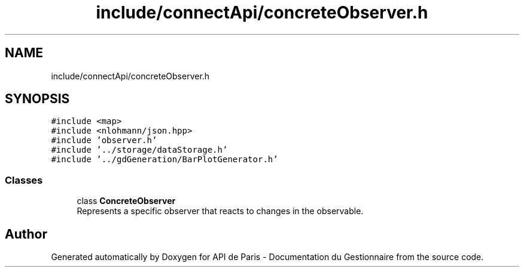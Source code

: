 .TH "include/connectApi/concreteObserver.h" 3 "Fri Sep 22 2023" "Version v0.1" "API de Paris - Documentation du Gestionnaire" \" -*- nroff -*-
.ad l
.nh
.SH NAME
include/connectApi/concreteObserver.h
.SH SYNOPSIS
.br
.PP
\fC#include <map>\fP
.br
\fC#include <nlohmann/json\&.hpp>\fP
.br
\fC#include 'observer\&.h'\fP
.br
\fC#include '\&.\&./storage/dataStorage\&.h'\fP
.br
\fC#include '\&.\&./gdGeneration/BarPlotGenerator\&.h'\fP
.br

.SS "Classes"

.in +1c
.ti -1c
.RI "class \fBConcreteObserver\fP"
.br
.RI "Represents a specific observer that reacts to changes in the observable\&. "
.in -1c
.SH "Author"
.PP 
Generated automatically by Doxygen for API de Paris - Documentation du Gestionnaire from the source code\&.
